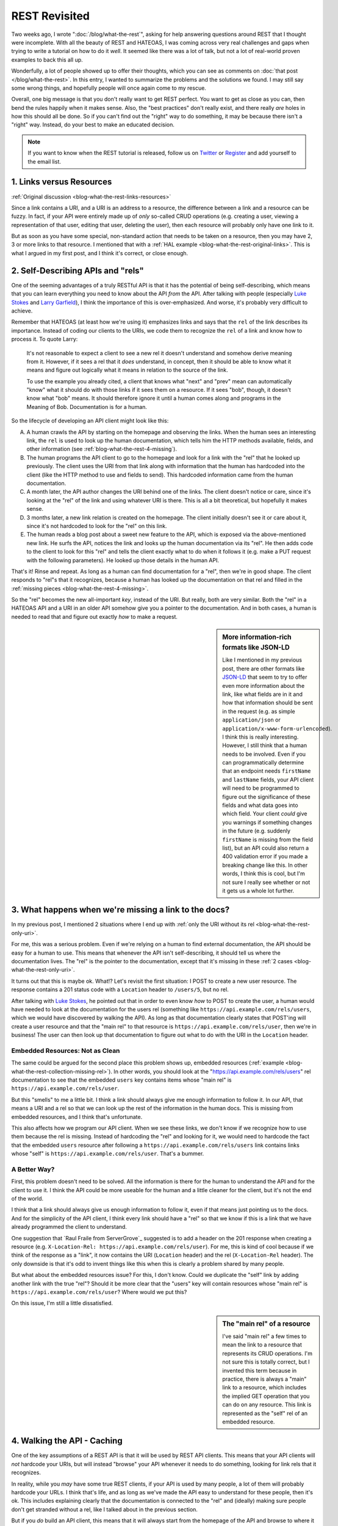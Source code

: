 REST Revisited
==============

Two weeks ago, I wrote ":doc:`/blog/what-the-rest`", asking for help answering
questions around REST that I thought were incomplete. With all the beauty
of REST and HATEOAS, I was coming across very real challenges and gaps when
trying to write a tutorial on how to do it *well*. It seemed like there was
a lot of talk, but not a lot of real-world proven examples to back this all
up.

Wonderfully, a lot of people showed up to offer their thoughts, which you
can see as comments on :doc:`that post </blog/what-the-rest>`. In this entry,
I wanted to summarize the problems and the solutions we found. I may still
say some wrong things, and hopefully people will once again come to my rescue.

Overall, one big message is that you don't really want to get REST perfect.
You want to get as close as you can, then bend the rules happily when it
makes sense. Also, the "best practices" don't really exist, and there really
*are* holes in how this should all be done. So if you can't find out the "right"
way to do something, it may be because there isn't a "right" way. Instead,
do your best to make an educated decision.

.. note::

    If you want to know when the REST tutorial is released, follow us on
    `Twitter`_ or `Register`_ and add yourself to the email list.

1. Links versus Resources
-------------------------

:ref:`Original discussion <blog-what-the-rest-links-resources>`

Since a link contains a URI, and a URI is an address to a resource, the difference
between a link and a resource can be fuzzy. In fact, if your API were entirely
made up of *only* so-called CRUD operations (e.g. creating a user, viewing
a representation of that user, editing that user, deleting the user), then
each resource will probably only have one link to it.

But as soon as you have some special, non-standard action that needs to be
taken on a resource, then you may have 2, 3 or more links to that resource.
I mentioned that with a :ref:`HAL example <blog-what-the-rest-original-links>`.
This is what I argued in my first post, and I think it's correct, or close
enough.

2. Self-Describing APIs and "rels"
----------------------------------

One of the seeming advantages of a truly RESTful API is that it has the potential
of being self-describing, which means that you can learn everything you need
to know about the API *from* the API. After talking with people (especially
`Luke Stokes`_ and `Larry Garfield`_), I think the importance of this is over-emphasized.
And worse, it's probably very difficult to achieve.

Remember that HATEOAS (at least how we're using it) emphasizes links and says
that the ``rel`` of the link describes its importance. Instead of coding
our clients to the URIs, we code them to recognize the ``rel`` of a link
and know how to process it. To quote Larry:

    It's not reasonable to expect a client to see a new rel it doesn't understand
    and somehow derive meaning from it. However, if it sees a rel that it *does*
    understand, in concept, then it should be able to know what it means
    and figure out logically what it means in relation to the source of the
    link.

    To use the example you already cited, a client that knows what "next"
    and "prev" mean can automatically "know" what it should do with those
    links if it sees them on a resource. If it sees "bob", though, it doesn't
    know what "bob" means. It should therefore ignore it until a human comes
    along and programs in the Meaning of Bob. Documentation is for a human.

So the lifecycle of developing an API client might look like this:

A. A human crawls the API by starting on the homepage and observing the links.
   When the human sees an interesting link, the ``rel`` is used to look up
   the human documentation, which tells him the HTTP methods available, fields,
   and other information (see :ref:`blog-what-the-rest-4-missing`).

B. The human programs the API client to go to the homepage and look for a link
   with the "rel" that he looked up previously. The client uses the URI from
   that link along with information that the human has hardcoded into the
   client (like the HTTP method to use and fields to send). This hardcoded
   information came from the human documentation.

C. A month later, the API author changes the URI behind one of the links.
   The client doesn't notice or care, since it's looking at the "rel" of the
   link and using whatever URI is there. This is all a bit theoretical, but
   hopefully it makes sense.

D. 3 months later, a new link relation is created on the homepage. The client
   initially doesn't see it or care about it, since it's not hardcoded to
   look for the "rel" on this link.

E. The human reads a blog post about a sweet new feature to the API, which
   is exposed via the above-mentioned new link. He surfs the API, notices
   the link and looks up the human documentation via its "rel". He then adds
   code to the client to look for this "rel" and tells the client exactly
   what to do when it follows it (e.g. make a PUT request with the following
   parameters). He looked up those details in the human API.

That's it! Rinse and repeat. As long as a human can find documentation for
a "rel", then we're in good shape. The client responds to "rel"s that it
recognizes, because a human has looked up the documentation on that rel and
filled in the :ref:`missing pieces <blog-what-the-rest-4-missing>`.

So the "rel" becomes the new all-important *key*, instead of the URI. But
really, both are very similar. Both the "rel" in a HATEOAS API and a URI
in an older API somehow give you a pointer to the documentation. And in both
cases, a human is needed to read that and figure out exactly *how* to make
a request.

.. sidebar:: More information-rich formats like JSON-LD

    Like I mentioned in my previous post, there are other formats like `JSON-LD`_
    that seem to try to offer even more information about the link, like
    what fields are in it and how that information should be sent in the
    request (e.g. as simple ``application/json`` or ``application/x-www-form-urlencoded``).
    I think this is really interesting. However, I still think that a human
    needs to be involved. Even if you can programmatically determine that
    an endpoint needs ``firstName`` and ``lastName`` fields, your API client
    will need to be programmed to figure out the significance of these fields
    and what data goes into which field. Your client *could* give you warnings
    if something changes in the future (e.g. suddenly ``firstName`` is missing
    from the field list), but an API could also return a 400 validation error
    if you made a breaking change like this. In other words, I think this
    is cool, but I'm not sure I really see whether or not it gets us a whole
    lot further.

3. What happens when we're missing a link to the docs?
------------------------------------------------------

In my previous post, I mentioned 2 situations where I end up with
:ref:`only the URI without its rel <blog-what-the-rest-only-uri>`.

For me, this was a serious problem. Even if we're relying on a human to find
external documentation, the API should be easy for a human to use. This means
that whenever the API isn't self-describing, it should tell us where the
documentation lives. The "rel" is the pointer to the documentation, except
that it's missing in these :ref:`2 cases <blog-what-the-rest-only-uri>`.

It turns out that this is maybe ok. What!? Let's revisit the first situation:
I POST to create a new user resource. The response contains a 201 status
code with a ``Location`` header to ``/users/5``, but no rel.

After talking with `Luke Stokes`_, he pointed out that in order to even know
*how* to POST to create the user, a human would have needed to look at the
documentation for the users rel (something like ``https://api.example.com/rels/users``,
which we would have discovered by walking the API). As long as that documentation
clearly states that POST'ing will create a user resource and that the "main rel"
to that resource is ``https://api.example.com/rels/user``, then we're in
business! The user can then look up that documentation to figure out what
to do with the URI in the ``Location`` header.

Embedded Resources: Not as Clean
~~~~~~~~~~~~~~~~~~~~~~~~~~~~~~~~

The same could be argued for the second place this problem shows up, embedded
resources (:ref:`example <blog-what-the-rest-collection-missing-rel>`). In
other words, you should look at the "https://api.example.com/rels/users" rel
documentation to see that the embedded ``users`` key contains items whose
"main rel" is ``https://api.example.com/rels/user``.

But this "smells" to me a little bit. I think a link should always give me
enough information to follow it. In our API, that means a URI and a rel so
that we can look up the rest of the information in the human docs. This is
missing from embedded resources, and I think that's unfortunate.

This also affects how we program our API client. When we see these links,
we don't know if we recognize how to use them because the rel is missing.
Instead of hardcoding the "rel" and looking for it, we would need to hardcode
the fact that the embedded ``users`` resource after following a ``https://api.example.com/rels/users``
link contains links whose "self" is ``https://api.example.com/rels/user``.
That's a bummer.

A Better Way?
~~~~~~~~~~~~~

First, this problem doesn't need to be solved. All the information is there
for the human to understand the API and for the client to use it. I think
the API could be more useable for the human and a little cleaner for the client,
but it's not the end of the world.

I think that a link should always give us enough information to follow it,
even if that means just pointing us to the docs. And for the simplicity of
the API client, I think every link should have a "rel" so that we know if
this is a link that we have already programmed the client to understand.

One suggestion that `Raul Fraile from ServerGrove`_ suggested is to add a
header on the 201 response when creating a resource (e.g. ``X-Location-Rel: https://api.example.com/rels/user``).
For me, this is kind of cool because if we think of the response as a "link",
it now contains the URI (``Location`` header) and the rel (``X-Location-Rel``
header). The only downside is that it's odd to invent things like this when
this is clearly a problem shared by many people.

But what about the embedded resources issue? For this, I don't know. Could
we duplicate the "self" link by adding another link with the true "rel"?
Should it be more clear that the "users" key will contain resources whose
"main rel" is ``https://api.example.com/rels/user``? Where would we put this?

On this issue, I'm still a little dissatisfied.

.. sidebar:: The "main rel" of a resource

    I've said "main rel" a few times to mean the link to a resource that represents
    its CRUD operations. I'm not sure this is totally correct, but I invented
    this term because in practice, there is always a "main" link to a resource,
    which includes the implied GET operation that you can do on any resource.
    This link is represented as the "self" rel of an embedded resource.

4. Walking the API - Caching
----------------------------

One of the key assumptions of a REST API is that it will be used by REST
API clients. This means that your API clients will *not* hardcode your URIs,
but will instead "browse" your API whenever it needs to do something, looking
for link rels that it recognizes.

In reality, while you *may* have some true REST clients, if your API is used
by many people, a lot of them will probably hardcode your URLs. I think that's
life, and as long as we've made the API easy to understand for these people,
then it's ok. This includes explaining clearly that the documentation is connected
to the "rel" and (ideally) making sure people don't get stranded without
a rel, like I talked about in the previous section.

But if you *do* build an API client, this means that it will always start
from the homepage of the API and browse to where it needs to go. At first,
this seems like a REST client could never be fast. Instead of hardcoding
a URI and making 1 request, we browse the API and maybe make 2, 3 or more
requests.

But Luke pointed out that this is where HTTP caching comes into play. If
you've designed your REST API well, then you're returning HTTP caching headers
that allow the client to cache the responses. This means that even though
your code may *look* like it's making 4 API requests, the first 3 that browse
the API are cached, meaning no request is actually made.

This sounds complicated, but if you use `Guzzle`_ to make the API requests
in your client, then it happens automatically by using their `HTTP Cache Plugin`_.
So if "making too many requests" was one of your worries, it may not be such
a big deal.

5. Custom Actions
-----------------

One of the most difficult things to figure out is how custom "actions" should
work on a resource. The basic operations are covered by the HTTP verbs GET,
POST, PUT and DELETE. But what if I have an endpoint to ``/users`` that sends
an invitation email to anyone that hasn't confirmed their registration yet?
How should that look? Once again, `Larry helped here`_ by mentioning a few
good points:

A) This is where REST starts to break down, so cheating here is not so bad.

B) POST is a great "fall-back" method to use for custom actions.

C) You *can* sort of, "invent" new URIs (i.e. resources) for these actions.

Larry gave 2 examples in `his comment`_, and I'll give 2 more possibilities
for my "resend" idea, which is a little bit less clean since we're operating
on a collection resource. So, check out `his comment`_ and then come back:

    PUT /users/reinvite (bad!)
    
    POST /users/reinvite (better!)

In both cases, I used a new URI instead of POST'ing to ``/users`` with some
special request body that indicated that I want to reinvite users instead
of creating a new user resource. That point is debatable, but this seems cleaner.

Can you spot the problem with the first? It works in Larry's example
(``PUT /article/1/published`` with a body containing "1"), but in our example,
this wouldn't be idempotent. That's an overused word, but I should always
be able to issue a PUT request multiple times without adverse affects. In
this example, making this request multiple times will probably email people
multiple times. For that reason, POST is probably better. 

My point here was to give a few examples that probably *cheat* a little with
REST and show how the thinking on these endpoints is always a little fuzzy.
I typically feel that someone will be able to come along and suggest a better
way to format a custom verb. I hope they do. But in your API, choose something
and live with it :).

To the Tutorial!
----------------

After all of this, I *am* once again working on the REST tutorial. In fact,
we'll probably have 2: one for PHP talking about all the difficult things
we've discussed here, and another for Symfony, using FOSRestBundle, and probably
bundles like FSCHateoasBundle.

You can watch progress and contribute (that would be awesome) to the upcoming
tutorial on `GitHub`_. Or follow us on `Twitter`_ or `Register`_ and add yourself
to the email list for a poke when it comes out.

Cheers!

*Title image courtesy of http://www.flickr.com/photos/hmk/1442578687/*

.. _`Guzzle`: http://guzzlephp.org
.. _`Http Cache Plugin`: http://guzzlephp.org/plugins/cache-plugin.html
.. _`Twitter`: https://twitter.com/knpuniversity
.. _`Register`: http://knpuniversity.com/signup/
.. _`Luke Stokes`: https://twitter.com/lukestokes
.. _`Larry Garfield`: http://knpuniversity.com/blog/what-the-rest#comment-1038006806
.. _`JSON-LD`: http://json-ld.org/
.. _`Raul Fraile`: http://knpuniversity.com/blog/what-the-rest#comment-1032280776
.. _`Larry helped here`: http://knpuniversity.com/blog/what-the-rest#comment-1039347270
.. _`his comment`: http://knpuniversity.com/blog/what-the-rest#comment-1039347270
.. _`GitHub`: https://github.com/knpuniversity/rest